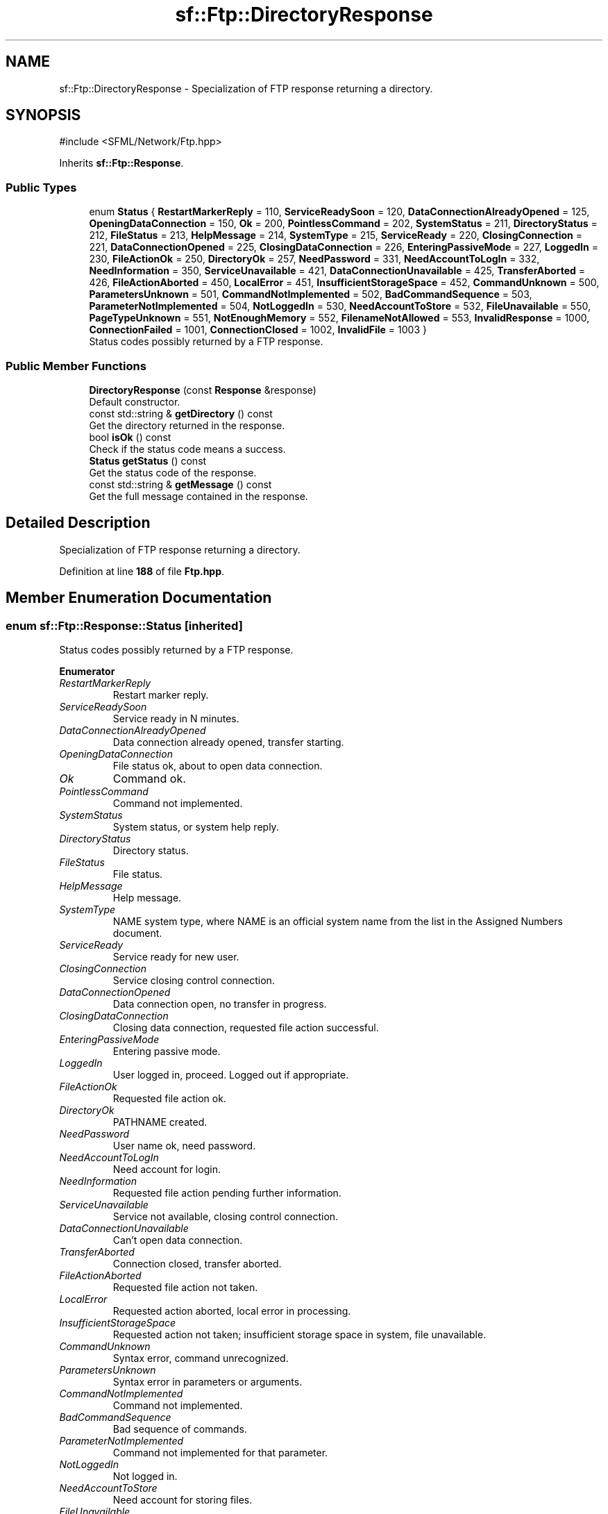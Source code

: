 .TH "sf::Ftp::DirectoryResponse" 3 "Version .." "SFML" \" -*- nroff -*-
.ad l
.nh
.SH NAME
sf::Ftp::DirectoryResponse \- Specialization of FTP response returning a directory\&.  

.SH SYNOPSIS
.br
.PP
.PP
\fR#include <SFML/Network/Ftp\&.hpp>\fP
.PP
Inherits \fBsf::Ftp::Response\fP\&.
.SS "Public Types"

.in +1c
.ti -1c
.RI "enum \fBStatus\fP { \fBRestartMarkerReply\fP = 110, \fBServiceReadySoon\fP = 120, \fBDataConnectionAlreadyOpened\fP = 125, \fBOpeningDataConnection\fP = 150, \fBOk\fP = 200, \fBPointlessCommand\fP = 202, \fBSystemStatus\fP = 211, \fBDirectoryStatus\fP = 212, \fBFileStatus\fP = 213, \fBHelpMessage\fP = 214, \fBSystemType\fP = 215, \fBServiceReady\fP = 220, \fBClosingConnection\fP = 221, \fBDataConnectionOpened\fP = 225, \fBClosingDataConnection\fP = 226, \fBEnteringPassiveMode\fP = 227, \fBLoggedIn\fP = 230, \fBFileActionOk\fP = 250, \fBDirectoryOk\fP = 257, \fBNeedPassword\fP = 331, \fBNeedAccountToLogIn\fP = 332, \fBNeedInformation\fP = 350, \fBServiceUnavailable\fP = 421, \fBDataConnectionUnavailable\fP = 425, \fBTransferAborted\fP = 426, \fBFileActionAborted\fP = 450, \fBLocalError\fP = 451, \fBInsufficientStorageSpace\fP = 452, \fBCommandUnknown\fP = 500, \fBParametersUnknown\fP = 501, \fBCommandNotImplemented\fP = 502, \fBBadCommandSequence\fP = 503, \fBParameterNotImplemented\fP = 504, \fBNotLoggedIn\fP = 530, \fBNeedAccountToStore\fP = 532, \fBFileUnavailable\fP = 550, \fBPageTypeUnknown\fP = 551, \fBNotEnoughMemory\fP = 552, \fBFilenameNotAllowed\fP = 553, \fBInvalidResponse\fP = 1000, \fBConnectionFailed\fP = 1001, \fBConnectionClosed\fP = 1002, \fBInvalidFile\fP = 1003 }"
.br
.RI "Status codes possibly returned by a FTP response\&. "
.in -1c
.SS "Public Member Functions"

.in +1c
.ti -1c
.RI "\fBDirectoryResponse\fP (const \fBResponse\fP &response)"
.br
.RI "Default constructor\&. "
.ti -1c
.RI "const std::string & \fBgetDirectory\fP () const"
.br
.RI "Get the directory returned in the response\&. "
.ti -1c
.RI "bool \fBisOk\fP () const"
.br
.RI "Check if the status code means a success\&. "
.ti -1c
.RI "\fBStatus\fP \fBgetStatus\fP () const"
.br
.RI "Get the status code of the response\&. "
.ti -1c
.RI "const std::string & \fBgetMessage\fP () const"
.br
.RI "Get the full message contained in the response\&. "
.in -1c
.SH "Detailed Description"
.PP 
Specialization of FTP response returning a directory\&. 
.PP
Definition at line \fB188\fP of file \fBFtp\&.hpp\fP\&.
.SH "Member Enumeration Documentation"
.PP 
.SS "enum \fBsf::Ftp::Response::Status\fP\fR [inherited]\fP"

.PP
Status codes possibly returned by a FTP response\&. 
.PP
\fBEnumerator\fP
.in +1c
.TP
\fB\fIRestartMarkerReply \fP\fP
Restart marker reply\&. 
.TP
\fB\fIServiceReadySoon \fP\fP
Service ready in N minutes\&. 
.TP
\fB\fIDataConnectionAlreadyOpened \fP\fP
Data connection already opened, transfer starting\&. 
.TP
\fB\fIOpeningDataConnection \fP\fP
File status ok, about to open data connection\&. 
.TP
\fB\fIOk \fP\fP
Command ok\&. 
.TP
\fB\fIPointlessCommand \fP\fP
Command not implemented\&. 
.TP
\fB\fISystemStatus \fP\fP
System status, or system help reply\&. 
.TP
\fB\fIDirectoryStatus \fP\fP
Directory status\&. 
.TP
\fB\fIFileStatus \fP\fP
File status\&. 
.TP
\fB\fIHelpMessage \fP\fP
Help message\&. 
.TP
\fB\fISystemType \fP\fP
NAME system type, where NAME is an official system name from the list in the Assigned Numbers document\&. 
.TP
\fB\fIServiceReady \fP\fP
Service ready for new user\&. 
.TP
\fB\fIClosingConnection \fP\fP
Service closing control connection\&. 
.TP
\fB\fIDataConnectionOpened \fP\fP
Data connection open, no transfer in progress\&. 
.TP
\fB\fIClosingDataConnection \fP\fP
Closing data connection, requested file action successful\&. 
.TP
\fB\fIEnteringPassiveMode \fP\fP
Entering passive mode\&. 
.TP
\fB\fILoggedIn \fP\fP
User logged in, proceed\&. Logged out if appropriate\&. 
.TP
\fB\fIFileActionOk \fP\fP
Requested file action ok\&. 
.TP
\fB\fIDirectoryOk \fP\fP
PATHNAME created\&. 
.TP
\fB\fINeedPassword \fP\fP
User name ok, need password\&. 
.TP
\fB\fINeedAccountToLogIn \fP\fP
Need account for login\&. 
.TP
\fB\fINeedInformation \fP\fP
Requested file action pending further information\&. 
.TP
\fB\fIServiceUnavailable \fP\fP
Service not available, closing control connection\&. 
.TP
\fB\fIDataConnectionUnavailable \fP\fP
Can't open data connection\&. 
.TP
\fB\fITransferAborted \fP\fP
Connection closed, transfer aborted\&. 
.TP
\fB\fIFileActionAborted \fP\fP
Requested file action not taken\&. 
.TP
\fB\fILocalError \fP\fP
Requested action aborted, local error in processing\&. 
.TP
\fB\fIInsufficientStorageSpace \fP\fP
Requested action not taken; insufficient storage space in system, file unavailable\&. 
.TP
\fB\fICommandUnknown \fP\fP
Syntax error, command unrecognized\&. 
.TP
\fB\fIParametersUnknown \fP\fP
Syntax error in parameters or arguments\&. 
.TP
\fB\fICommandNotImplemented \fP\fP
Command not implemented\&. 
.TP
\fB\fIBadCommandSequence \fP\fP
Bad sequence of commands\&. 
.TP
\fB\fIParameterNotImplemented \fP\fP
Command not implemented for that parameter\&. 
.TP
\fB\fINotLoggedIn \fP\fP
Not logged in\&. 
.TP
\fB\fINeedAccountToStore \fP\fP
Need account for storing files\&. 
.TP
\fB\fIFileUnavailable \fP\fP
Requested action not taken, file unavailable\&. 
.TP
\fB\fIPageTypeUnknown \fP\fP
Requested action aborted, page type unknown\&. 
.TP
\fB\fINotEnoughMemory \fP\fP
Requested file action aborted, exceeded storage allocation\&. 
.TP
\fB\fIFilenameNotAllowed \fP\fP
Requested action not taken, file name not allowed\&. 
.TP
\fB\fIInvalidResponse \fP\fP
Not part of the FTP standard, generated by SFML when a received response cannot be parsed\&. 
.TP
\fB\fIConnectionFailed \fP\fP
Not part of the FTP standard, generated by SFML when the low-level socket connection with the server fails\&. 
.TP
\fB\fIConnectionClosed \fP\fP
Not part of the FTP standard, generated by SFML when the low-level socket connection is unexpectedly closed\&. 
.TP
\fB\fIInvalidFile \fP\fP
Not part of the FTP standard, generated by SFML when a local file cannot be read or written\&. 
.PP
Definition at line \fB74\fP of file \fBFtp\&.hpp\fP\&.
.SH "Constructor & Destructor Documentation"
.PP 
.SS "sf::Ftp::DirectoryResponse::DirectoryResponse (const \fBResponse\fP & response)"

.PP
Default constructor\&. 
.PP
\fBParameters\fP
.RS 4
\fIresponse\fP Source response 
.RE
.PP

.SH "Member Function Documentation"
.PP 
.SS "const std::string & sf::Ftp::DirectoryResponse::getDirectory () const"

.PP
Get the directory returned in the response\&. 
.PP
\fBReturns\fP
.RS 4
Directory name 
.RE
.PP

.SS "const std::string & sf::Ftp::Response::getMessage () const\fR [inherited]\fP"

.PP
Get the full message contained in the response\&. 
.PP
\fBReturns\fP
.RS 4
The response message 
.RE
.PP

.SS "\fBStatus\fP sf::Ftp::Response::getStatus () const\fR [inherited]\fP"

.PP
Get the status code of the response\&. 
.PP
\fBReturns\fP
.RS 4
Status code 
.RE
.PP

.SS "bool sf::Ftp::Response::isOk () const\fR [inherited]\fP"

.PP
Check if the status code means a success\&. This function is defined for convenience, it is equivalent to testing if the status code is < 400\&.
.PP
\fBReturns\fP
.RS 4
True if the status is a success, false if it is a failure 
.RE
.PP


.SH "Author"
.PP 
Generated automatically by Doxygen for SFML from the source code\&.

